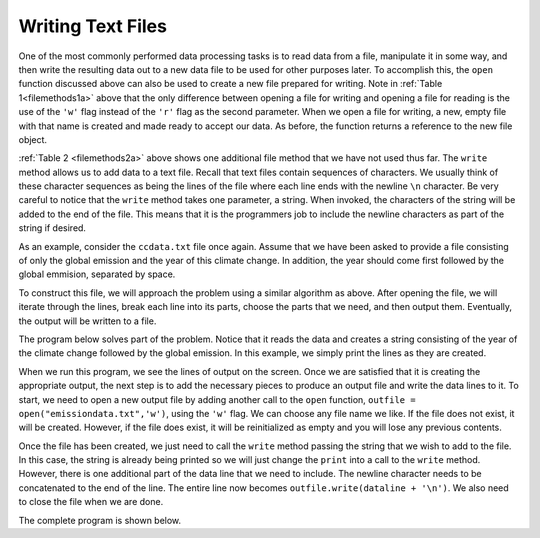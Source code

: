 ..  Copyright (C)  Brad Miller, David Ranum, Jeffrey Elkner, Peter Wentworth, Allen B. Downey, Chris
    Meyers, and Dario Mitchell.  Permission is granted to copy, distribute
    and/or modify this document under the terms of the GNU Free Documentation
    License, Version 1.3 or any later version published by the Free Software
    Foundation; with Invariant Sections being Forward, Prefaces, and
    Contributor List, no Front-Cover Texts, and no Back-Cover Texts.  A copy of
    the license is included in the section entitled "GNU Free Documentation
    License".

.. qnum::
   :prefix: file-6-
   :start: 1

Writing Text Files
------------------

One of the most commonly performed data processing tasks is to read data from a file, manipulate it in some way, and then write the resulting data out to a new data file to be used for other purposes later.  To accomplish this, the ``open`` function discussed above can also be used to create a new file prepared for writing.  Note in :ref:`Table 1<filemethods1a>` above that the only difference between opening a file for writing and  opening a file for reading is the use of the ``'w'`` flag instead of the ``'r'`` flag as the second parameter.  When we open a file for writing, a new, empty file with that name is created and made ready to accept our data. As before, the function returns a reference to the new file object.

:ref:`Table 2 <filemethods2a>` above shows one additional file method that we have not used thus far.  The ``write`` method allows us to add data to a text file.  Recall that text files contain sequences of characters.  We usually think of these character sequences as being the lines of the file where each line ends with the newline ``\n`` character.  Be very careful to notice that the ``write`` method takes one parameter, a string.  When invoked, the characters of the string will be added to the end of the file.  This means that it is the programmers job to include the newline characters as part of the string if desired.

As an example, consider the ``ccdata.txt`` file once again.  Assume that we have been asked to provide 
a file consisting of only the global emission and the year of this climate change. In addition, the year 
should come first followed by the global emmision, separated by space.

To construct this file, we will approach the problem using a similar algorithm as above.  After opening the file, we will iterate through the
lines, break each line into its parts, choose the parts that we need, and then output them.  Eventually, the output will be written to a file.

The program below solves part of the problem. Notice that it reads the data and creates a string consisting of the year of the climate change followed by the global emission. In this example, we simply print the lines as they are created.

.. activecode:: python_cc_example_1

    infile = open("ccdata.txt", "r")
    aline = infile.readline()
    print("Year\tEmmision\n")
    while aline:
        items = aline.split()
        dataline = items[0] + '\t' + items[2]
        print(dataline)
        aline = infile.readline()

    infile.close()

When we run this program, we see the lines of output on the screen.  Once we are satisfied that it is creating the appropriate output, the next step is to add the necessary pieces to produce an output file and write the data lines to it.  To start, we need to open a new output file by adding another call to the ``open`` function, ``outfile = open("emissiondata.txt",'w')``, using the ``'w'`` flag.  We can choose any file name we like.  If the file does not exist, it will be created.  However, if the file does exist, it will be reinitialized as empty and you will lose any previous contents.  

Once the file has been created, we just need to call the ``write`` method passing the string that we wish to add to the file.  In this case, the string is already being printed so we will just change the ``print`` into a call to the ``write`` method.  However, there is one additional part of the data line that we need to include.  The newline character needs to be concatenated  to the end of the line.  The entire line now becomes ``outfile.write(dataline + '\n')``.  We also need to close the file when we are done.

The complete program is shown below.

.. activecode:: python_cc_example_2

    infile = open("ccdata.txt", "r")
    outfile = open("emissiondata.txt", "w")

    aline = infile.readline()
    outfile.write("Year \tEmmision\n")
    while aline:
        items = aline.split()
        dataline = items[0] + '\t' + items[2]
        outfile.write(dataline + '\n')
        aline = infile.readline()

    infile.close()
    outfile.close()


